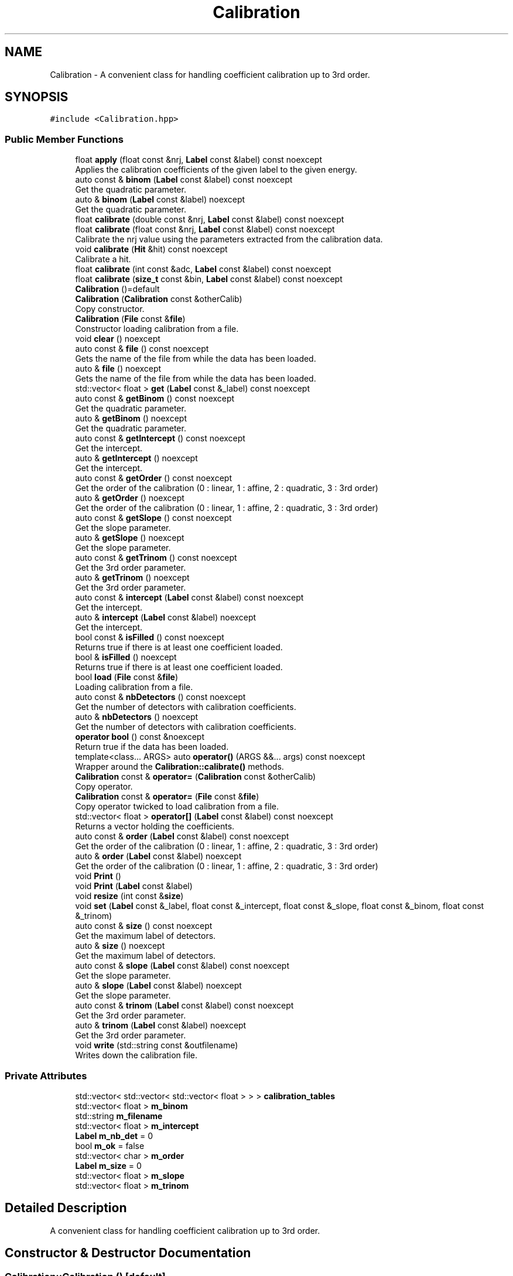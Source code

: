 .TH "Calibration" 3 "Mon Mar 25 2024" "Nuball2" \" -*- nroff -*-
.ad l
.nh
.SH NAME
Calibration \- A convenient class for handling coefficient calibration up to 3rd order\&.  

.SH SYNOPSIS
.br
.PP
.PP
\fC#include <Calibration\&.hpp>\fP
.SS "Public Member Functions"

.in +1c
.ti -1c
.RI "float \fBapply\fP (float const &nrj, \fBLabel\fP const &label) const noexcept"
.br
.RI "Applies the calibration coefficients of the given label to the given energy\&. "
.ti -1c
.RI "auto const  & \fBbinom\fP (\fBLabel\fP const &label) const noexcept"
.br
.RI "Get the quadratic parameter\&. "
.ti -1c
.RI "auto & \fBbinom\fP (\fBLabel\fP const &label) noexcept"
.br
.RI "Get the quadratic parameter\&. "
.ti -1c
.RI "float \fBcalibrate\fP (double const &nrj, \fBLabel\fP const &label) const noexcept"
.br
.ti -1c
.RI "float \fBcalibrate\fP (float const &nrj, \fBLabel\fP const &label) const noexcept"
.br
.RI "Calibrate the nrj value using the parameters extracted from the calibration data\&. "
.ti -1c
.RI "void \fBcalibrate\fP (\fBHit\fP &hit) const noexcept"
.br
.RI "Calibrate a hit\&. "
.ti -1c
.RI "float \fBcalibrate\fP (int const &adc, \fBLabel\fP const &label) const noexcept"
.br
.ti -1c
.RI "float \fBcalibrate\fP (\fBsize_t\fP const &bin, \fBLabel\fP const &label) const noexcept"
.br
.ti -1c
.RI "\fBCalibration\fP ()=default"
.br
.ti -1c
.RI "\fBCalibration\fP (\fBCalibration\fP const &otherCalib)"
.br
.RI "Copy constructor\&. "
.ti -1c
.RI "\fBCalibration\fP (\fBFile\fP const &\fBfile\fP)"
.br
.RI "Constructor loading calibration from a file\&. "
.ti -1c
.RI "void \fBclear\fP () noexcept"
.br
.ti -1c
.RI "auto const  & \fBfile\fP () const noexcept"
.br
.RI "Gets the name of the file from while the data has been loaded\&. "
.ti -1c
.RI "auto & \fBfile\fP () noexcept"
.br
.RI "Gets the name of the file from while the data has been loaded\&. "
.ti -1c
.RI "std::vector< float > \fBget\fP (\fBLabel\fP const &_label) const noexcept"
.br
.ti -1c
.RI "auto const  & \fBgetBinom\fP () const noexcept"
.br
.RI "Get the quadratic parameter\&. "
.ti -1c
.RI "auto & \fBgetBinom\fP () noexcept"
.br
.RI "Get the quadratic parameter\&. "
.ti -1c
.RI "auto const  & \fBgetIntercept\fP () const noexcept"
.br
.RI "Get the intercept\&. "
.ti -1c
.RI "auto & \fBgetIntercept\fP () noexcept"
.br
.RI "Get the intercept\&. "
.ti -1c
.RI "auto const  & \fBgetOrder\fP () const noexcept"
.br
.RI "Get the order of the calibration (0 : linear, 1 : affine, 2 : quadratic, 3 : 3rd order) "
.ti -1c
.RI "auto & \fBgetOrder\fP () noexcept"
.br
.RI "Get the order of the calibration (0 : linear, 1 : affine, 2 : quadratic, 3 : 3rd order) "
.ti -1c
.RI "auto const  & \fBgetSlope\fP () const noexcept"
.br
.RI "Get the slope parameter\&. "
.ti -1c
.RI "auto & \fBgetSlope\fP () noexcept"
.br
.RI "Get the slope parameter\&. "
.ti -1c
.RI "auto const  & \fBgetTrinom\fP () const noexcept"
.br
.RI "Get the 3rd order parameter\&. "
.ti -1c
.RI "auto & \fBgetTrinom\fP () noexcept"
.br
.RI "Get the 3rd order parameter\&. "
.ti -1c
.RI "auto const  & \fBintercept\fP (\fBLabel\fP const &label) const noexcept"
.br
.RI "Get the intercept\&. "
.ti -1c
.RI "auto & \fBintercept\fP (\fBLabel\fP const &label) noexcept"
.br
.RI "Get the intercept\&. "
.ti -1c
.RI "bool const  & \fBisFilled\fP () const noexcept"
.br
.RI "Returns true if there is at least one coefficient loaded\&. "
.ti -1c
.RI "bool & \fBisFilled\fP () noexcept"
.br
.RI "Returns true if there is at least one coefficient loaded\&. "
.ti -1c
.RI "bool \fBload\fP (\fBFile\fP const &\fBfile\fP)"
.br
.RI "Loading calibration from a file\&. "
.ti -1c
.RI "auto const  & \fBnbDetectors\fP () const noexcept"
.br
.RI "Get the number of detectors with calibration coefficients\&. "
.ti -1c
.RI "auto & \fBnbDetectors\fP () noexcept"
.br
.RI "Get the number of detectors with calibration coefficients\&. "
.ti -1c
.RI "\fBoperator bool\fP () const &noexcept"
.br
.RI "Return true if the data has been loaded\&. "
.ti -1c
.RI "template<class\&.\&.\&. ARGS> auto \fBoperator()\fP (ARGS &&\&.\&.\&. args) const noexcept"
.br
.RI "Wrapper around the \fBCalibration::calibrate()\fP methods\&. "
.ti -1c
.RI "\fBCalibration\fP const  & \fBoperator=\fP (\fBCalibration\fP const &otherCalib)"
.br
.RI "Copy operator\&. "
.ti -1c
.RI "\fBCalibration\fP const  & \fBoperator=\fP (\fBFile\fP const &\fBfile\fP)"
.br
.RI "Copy operator twicked to load calibration from a file\&. "
.ti -1c
.RI "std::vector< float > \fBoperator[]\fP (\fBLabel\fP const &label) const noexcept"
.br
.RI "Returns a vector holding the coefficients\&. "
.ti -1c
.RI "auto const  & \fBorder\fP (\fBLabel\fP const &label) const noexcept"
.br
.RI "Get the order of the calibration (0 : linear, 1 : affine, 2 : quadratic, 3 : 3rd order) "
.ti -1c
.RI "auto & \fBorder\fP (\fBLabel\fP const &label) noexcept"
.br
.RI "Get the order of the calibration (0 : linear, 1 : affine, 2 : quadratic, 3 : 3rd order) "
.ti -1c
.RI "void \fBPrint\fP ()"
.br
.ti -1c
.RI "void \fBPrint\fP (\fBLabel\fP const &label)"
.br
.ti -1c
.RI "void \fBresize\fP (int const &\fBsize\fP)"
.br
.ti -1c
.RI "void \fBset\fP (\fBLabel\fP const &_label, float const &_intercept, float const &_slope, float const &_binom, float const &_trinom)"
.br
.ti -1c
.RI "auto const  & \fBsize\fP () const noexcept"
.br
.RI "Get the maximum label of detectors\&. "
.ti -1c
.RI "auto & \fBsize\fP () noexcept"
.br
.RI "Get the maximum label of detectors\&. "
.ti -1c
.RI "auto const  & \fBslope\fP (\fBLabel\fP const &label) const noexcept"
.br
.RI "Get the slope parameter\&. "
.ti -1c
.RI "auto & \fBslope\fP (\fBLabel\fP const &label) noexcept"
.br
.RI "Get the slope parameter\&. "
.ti -1c
.RI "auto const  & \fBtrinom\fP (\fBLabel\fP const &label) const noexcept"
.br
.RI "Get the 3rd order parameter\&. "
.ti -1c
.RI "auto & \fBtrinom\fP (\fBLabel\fP const &label) noexcept"
.br
.RI "Get the 3rd order parameter\&. "
.ti -1c
.RI "void \fBwrite\fP (std::string const &outfilename)"
.br
.RI "Writes down the calibration file\&. "
.in -1c
.SS "Private Attributes"

.in +1c
.ti -1c
.RI "std::vector< std::vector< std::vector< float > > > \fBcalibration_tables\fP"
.br
.ti -1c
.RI "std::vector< float > \fBm_binom\fP"
.br
.ti -1c
.RI "std::string \fBm_filename\fP"
.br
.ti -1c
.RI "std::vector< float > \fBm_intercept\fP"
.br
.ti -1c
.RI "\fBLabel\fP \fBm_nb_det\fP = 0"
.br
.ti -1c
.RI "bool \fBm_ok\fP = false"
.br
.ti -1c
.RI "std::vector< char > \fBm_order\fP"
.br
.ti -1c
.RI "\fBLabel\fP \fBm_size\fP = 0"
.br
.ti -1c
.RI "std::vector< float > \fBm_slope\fP"
.br
.ti -1c
.RI "std::vector< float > \fBm_trinom\fP"
.br
.in -1c
.SH "Detailed Description"
.PP 
A convenient class for handling coefficient calibration up to 3rd order\&. 
.SH "Constructor & Destructor Documentation"
.PP 
.SS "Calibration::Calibration ()\fC [default]\fP"

.SS "Calibration::Calibration (\fBCalibration\fP const & otherCalib)\fC [inline]\fP"

.PP
Copy constructor\&. 
.SS "Calibration::Calibration (\fBFile\fP const & file)\fC [inline]\fP"

.PP
Constructor loading calibration from a file\&. 
.SH "Member Function Documentation"
.PP 
.SS "float Calibration::apply (float const & nrj, \fBLabel\fP const & label) const\fC [inline]\fP, \fC [noexcept]\fP"

.PP
Applies the calibration coefficients of the given label to the given energy\&. 
.SS "auto const& Calibration::binom (\fBLabel\fP const & label) const\fC [inline]\fP, \fC [noexcept]\fP"

.PP
Get the quadratic parameter\&. 
.SS "auto& Calibration::binom (\fBLabel\fP const & label)\fC [inline]\fP, \fC [noexcept]\fP"

.PP
Get the quadratic parameter\&. 
.SS "float Calibration::calibrate (double const & nrj, \fBLabel\fP const & label) const\fC [inline]\fP, \fC [noexcept]\fP"

.SS "float Calibration::calibrate (float const & nrj, \fBLabel\fP const & label) const\fC [inline]\fP, \fC [noexcept]\fP"

.PP
Calibrate the nrj value using the parameters extracted from the calibration data\&. Calibrate the energy using the coefficients of the given label to the given energy\&. Shifts the nrj by a value between 0 and 1\&. 
.SS "void Calibration::calibrate (\fBHit\fP & hit) const\fC [inline]\fP, \fC [noexcept]\fP"

.PP
Calibrate a hit\&. Reads hit\&.adc and writes the calibrated value in hit\&.nrj If hit\&.qdc2 > 0, writes the calibrated value in hit\&.nrj2 
.SS "float Calibration::calibrate (int const & adc, \fBLabel\fP const & label) const\fC [inline]\fP, \fC [noexcept]\fP"

.SS "float Calibration::calibrate (\fBsize_t\fP const & bin, \fBLabel\fP const & label) const\fC [inline]\fP, \fC [noexcept]\fP"

.SS "void Calibration::clear ()\fC [noexcept]\fP"

.SS "auto const& Calibration::file () const\fC [inline]\fP, \fC [noexcept]\fP"

.PP
Gets the name of the file from while the data has been loaded\&. 
.SS "auto& Calibration::file ()\fC [inline]\fP, \fC [noexcept]\fP"

.PP
Gets the name of the file from while the data has been loaded\&. 
.SS "std::vector< float > Calibration::get (\fBLabel\fP const & _label) const\fC [noexcept]\fP"

.SS "auto const& Calibration::getBinom () const\fC [inline]\fP, \fC [noexcept]\fP"

.PP
Get the quadratic parameter\&. 
.SS "auto& Calibration::getBinom ()\fC [inline]\fP, \fC [noexcept]\fP"

.PP
Get the quadratic parameter\&. 
.SS "auto const& Calibration::getIntercept () const\fC [inline]\fP, \fC [noexcept]\fP"

.PP
Get the intercept\&. 
.SS "auto& Calibration::getIntercept ()\fC [inline]\fP, \fC [noexcept]\fP"

.PP
Get the intercept\&. 
.SS "auto const& Calibration::getOrder () const\fC [inline]\fP, \fC [noexcept]\fP"

.PP
Get the order of the calibration (0 : linear, 1 : affine, 2 : quadratic, 3 : 3rd order) 
.SS "auto& Calibration::getOrder ()\fC [inline]\fP, \fC [noexcept]\fP"

.PP
Get the order of the calibration (0 : linear, 1 : affine, 2 : quadratic, 3 : 3rd order) 
.SS "auto const& Calibration::getSlope () const\fC [inline]\fP, \fC [noexcept]\fP"

.PP
Get the slope parameter\&. 
.SS "auto& Calibration::getSlope ()\fC [inline]\fP, \fC [noexcept]\fP"

.PP
Get the slope parameter\&. 
.SS "auto const& Calibration::getTrinom () const\fC [inline]\fP, \fC [noexcept]\fP"

.PP
Get the 3rd order parameter\&. 
.SS "auto& Calibration::getTrinom ()\fC [inline]\fP, \fC [noexcept]\fP"

.PP
Get the 3rd order parameter\&. 
.SS "auto const& Calibration::intercept (\fBLabel\fP const & label) const\fC [inline]\fP, \fC [noexcept]\fP"

.PP
Get the intercept\&. 
.SS "auto& Calibration::intercept (\fBLabel\fP const & label)\fC [inline]\fP, \fC [noexcept]\fP"

.PP
Get the intercept\&. 
.SS "bool const& Calibration::isFilled () const\fC [inline]\fP, \fC [noexcept]\fP"

.PP
Returns true if there is at least one coefficient loaded\&. 
.SS "bool& Calibration::isFilled ()\fC [inline]\fP, \fC [noexcept]\fP"

.PP
Returns true if there is at least one coefficient loaded\&. 
.SS "bool Calibration::load (\fBFile\fP const & file)"

.PP
Loading calibration from a file\&. 
.SS "auto const& Calibration::nbDetectors () const\fC [inline]\fP, \fC [noexcept]\fP"

.PP
Get the number of detectors with calibration coefficients\&. 
.SS "auto& Calibration::nbDetectors ()\fC [inline]\fP, \fC [noexcept]\fP"

.PP
Get the number of detectors with calibration coefficients\&. 
.SS "Calibration::operator bool () const &\fC [inline]\fP, \fC [noexcept]\fP"

.PP
Return true if the data has been loaded\&. 
.SS "template<class\&.\&.\&. ARGS> auto Calibration::operator() (ARGS &&\&.\&.\&. args) const\fC [inline]\fP, \fC [noexcept]\fP"

.PP
Wrapper around the \fBCalibration::calibrate()\fP methods\&. 
.SS "\fBCalibration\fP const& Calibration::operator= (\fBCalibration\fP const & otherCalib)\fC [inline]\fP"

.PP
Copy operator\&. 
.SS "\fBCalibration\fP const& Calibration::operator= (\fBFile\fP const & file)\fC [inline]\fP"

.PP
Copy operator twicked to load calibration from a file\&. 
.SS "std::vector<float> Calibration::operator[] (\fBLabel\fP const & label) const\fC [inline]\fP, \fC [noexcept]\fP"

.PP
Returns a vector holding the coefficients\&. 
.SS "auto const& Calibration::order (\fBLabel\fP const & label) const\fC [inline]\fP, \fC [noexcept]\fP"

.PP
Get the order of the calibration (0 : linear, 1 : affine, 2 : quadratic, 3 : 3rd order) 
.SS "auto& Calibration::order (\fBLabel\fP const & label)\fC [inline]\fP, \fC [noexcept]\fP"

.PP
Get the order of the calibration (0 : linear, 1 : affine, 2 : quadratic, 3 : 3rd order) 
.SS "void Calibration::Print ()"

.SS "void Calibration::Print (\fBLabel\fP const & label)"

.SS "void Calibration::resize (int const & size)"

.SS "void Calibration::set (\fBLabel\fP const & _label, float const & _intercept = \fC0\&.f\fP, float const & _slope = \fC1\&.f\fP, float const & _binom = \fC0\&.f\fP, float const & _trinom = \fC0\&.f\fP)"

.SS "auto const& Calibration::size () const\fC [inline]\fP, \fC [noexcept]\fP"

.PP
Get the maximum label of detectors\&. 
.SS "auto& Calibration::size ()\fC [inline]\fP, \fC [noexcept]\fP"

.PP
Get the maximum label of detectors\&. 
.SS "auto const& Calibration::slope (\fBLabel\fP const & label) const\fC [inline]\fP, \fC [noexcept]\fP"

.PP
Get the slope parameter\&. 
.SS "auto& Calibration::slope (\fBLabel\fP const & label)\fC [inline]\fP, \fC [noexcept]\fP"

.PP
Get the slope parameter\&. 
.SS "auto const& Calibration::trinom (\fBLabel\fP const & label) const\fC [inline]\fP, \fC [noexcept]\fP"

.PP
Get the 3rd order parameter\&. 
.SS "auto& Calibration::trinom (\fBLabel\fP const & label)\fC [inline]\fP, \fC [noexcept]\fP"

.PP
Get the 3rd order parameter\&. 
.SS "void Calibration::write (std::string const & outfilename)"

.PP
Writes down the calibration file\&. 
.SH "Member Data Documentation"
.PP 
.SS "std::vector<std::vector<std::vector<float> > > Calibration::calibration_tables\fC [private]\fP"

.SS "std::vector<float> Calibration::m_binom\fC [private]\fP"

.SS "std::string Calibration::m_filename\fC [private]\fP"

.SS "std::vector<float> Calibration::m_intercept\fC [private]\fP"

.SS "\fBLabel\fP Calibration::m_nb_det = 0\fC [private]\fP"

.SS "bool Calibration::m_ok = false\fC [private]\fP"

.SS "std::vector<char> Calibration::m_order\fC [private]\fP"

.SS "\fBLabel\fP Calibration::m_size = 0\fC [private]\fP"

.SS "std::vector<float> Calibration::m_slope\fC [private]\fP"

.SS "std::vector<float> Calibration::m_trinom\fC [private]\fP"


.SH "Author"
.PP 
Generated automatically by Doxygen for Nuball2 from the source code\&.
